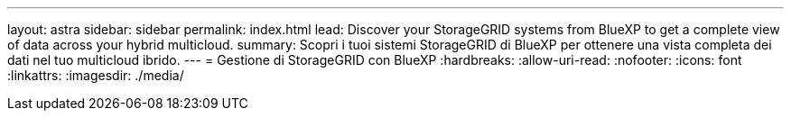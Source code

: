 ---
layout: astra 
sidebar: sidebar 
permalink: index.html 
lead: Discover your StorageGRID systems from BlueXP to get a complete view of data across your hybrid multicloud. 
summary: Scopri i tuoi sistemi StorageGRID di BlueXP per ottenere una vista completa dei dati nel tuo multicloud ibrido. 
---
= Gestione di StorageGRID con BlueXP
:hardbreaks:
:allow-uri-read: 
:nofooter: 
:icons: font
:linkattrs: 
:imagesdir: ./media/


